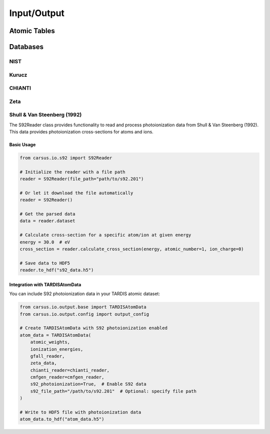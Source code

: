 .. _io:

*******************
Input/Output
*******************

.. _atomic_tables:

Atomic Tables
============

.. _databases:

Databases
=========

.. _nist:

NIST
----

.. _kurucz:

Kurucz
------

.. _chianti:

CHIANTI
-------

.. _zeta:

Zeta
----

.. _s92:

Shull & Van Steenberg (1992)
----------------------------

The S92Reader class provides functionality to read and process photoionization data 
from Shull & Van Steenberg (1992). This data provides photoionization cross-sections 
for atoms and ions.

Basic Usage
^^^^^^^^^^

.. code-block:: python

    from carsus.io.s92 import S92Reader
    
    # Initialize the reader with a file path
    reader = S92Reader(file_path="path/to/s92.201")
    
    # Or let it download the file automatically
    reader = S92Reader()
    
    # Get the parsed data
    data = reader.dataset
    
    # Calculate cross-section for a specific atom/ion at given energy
    energy = 30.0  # eV
    cross_section = reader.calculate_cross_section(energy, atomic_number=1, ion_charge=0)
    
    # Save data to HDF5
    reader.to_hdf("s92_data.h5")

Integration with TARDISAtomData
^^^^^^^^^^^^^^^^^^^^^^^^^^^^^^^

You can include S92 photoionization data in your TARDIS atomic dataset:

.. code-block:: python

    from carsus.io.output.base import TARDISAtomData
    from carsus.io.output.config import output_config
    
    # Create TARDISAtomData with S92 photoionization enabled
    atom_data = TARDISAtomData(
        atomic_weights,
        ionization_energies,
        gfall_reader,
        zeta_data,
        chianti_reader=chianti_reader,
        cmfgen_reader=cmfgen_reader,
        s92_photoionization=True,  # Enable S92 data
        s92_file_path="/path/to/s92.201"  # Optional: specify file path
    )
    
    # Write to HDF5 file with photoionization data
    atom_data.to_hdf("atom_data.h5")
